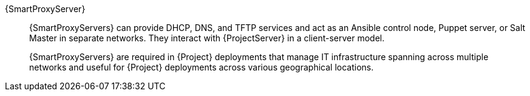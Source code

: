 :_mod-docs-content-type: SNIPPET
{SmartProxyServer}::
ifdef::satellite[]
{SmartProxyServers} can provide DHCP, DNS, and TFTP services and act as an Ansible control node or Puppet server in separate networks.
endif::[]
ifndef::satellite[]
{SmartProxyServers} can provide DHCP, DNS, and TFTP services and act as an Ansible control node, Puppet server, or Salt Master in separate networks.
endif::[]
They interact with {ProjectServer} in a client-server model.
ifdef::katello,orcharhino,satellite[]
{ProjectServer} always comes bundled with an integrated {SmartProxy}.
endif::[]
+
{SmartProxyServers} are required in {Project} deployments that manage IT infrastructure spanning across multiple networks and useful for {Project} deployments across various geographical locations.
